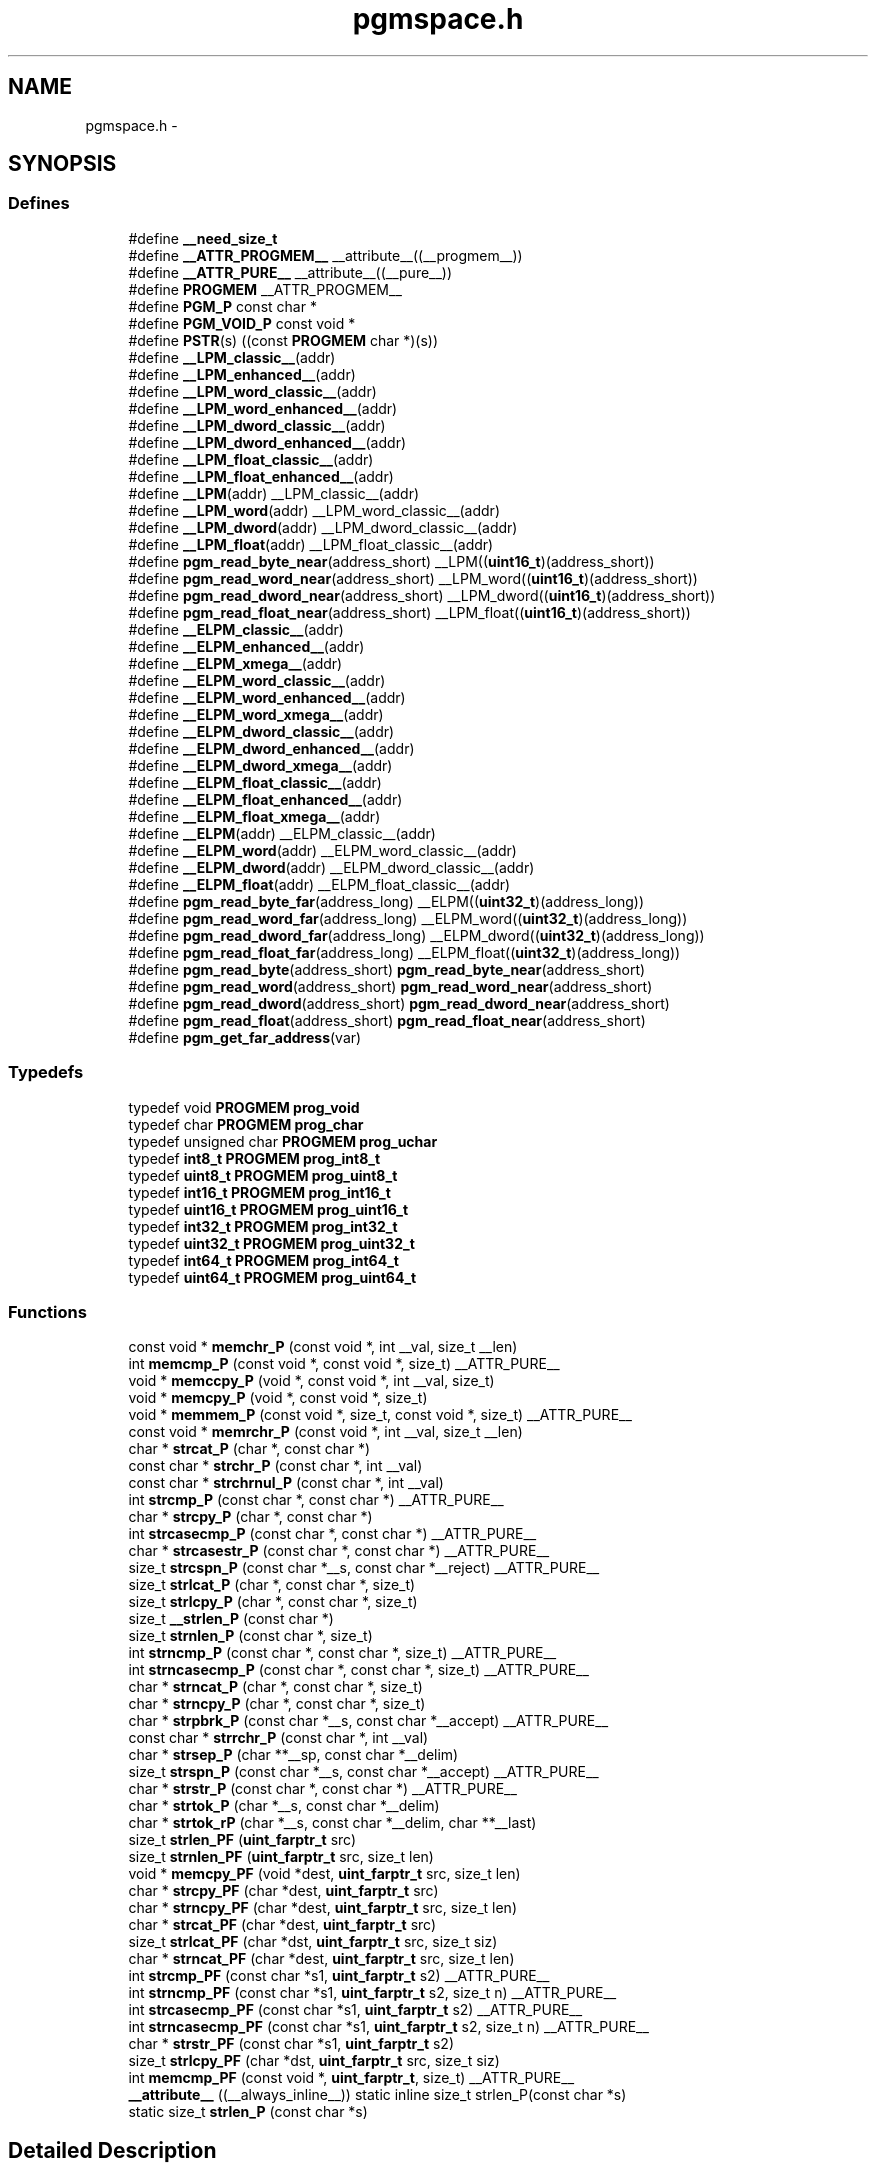 .TH "pgmspace.h" 3 "Thu Dec 29 2011" "Version 1.8.0" "avr-libc" \" -*- nroff -*-
.ad l
.nh
.SH NAME
pgmspace.h \- 
.SH SYNOPSIS
.br
.PP
.SS "Defines"

.in +1c
.ti -1c
.RI "#define \fB__need_size_t\fP"
.br
.ti -1c
.RI "#define \fB__ATTR_PROGMEM__\fP   __attribute__((__progmem__))"
.br
.ti -1c
.RI "#define \fB__ATTR_PURE__\fP   __attribute__((__pure__))"
.br
.ti -1c
.RI "#define \fBPROGMEM\fP   __ATTR_PROGMEM__"
.br
.ti -1c
.RI "#define \fBPGM_P\fP   const char *"
.br
.ti -1c
.RI "#define \fBPGM_VOID_P\fP   const void *"
.br
.ti -1c
.RI "#define \fBPSTR\fP(s)   ((const \fBPROGMEM\fP char *)(s))"
.br
.ti -1c
.RI "#define \fB__LPM_classic__\fP(addr)"
.br
.ti -1c
.RI "#define \fB__LPM_enhanced__\fP(addr)"
.br
.ti -1c
.RI "#define \fB__LPM_word_classic__\fP(addr)"
.br
.ti -1c
.RI "#define \fB__LPM_word_enhanced__\fP(addr)"
.br
.ti -1c
.RI "#define \fB__LPM_dword_classic__\fP(addr)"
.br
.ti -1c
.RI "#define \fB__LPM_dword_enhanced__\fP(addr)"
.br
.ti -1c
.RI "#define \fB__LPM_float_classic__\fP(addr)"
.br
.ti -1c
.RI "#define \fB__LPM_float_enhanced__\fP(addr)"
.br
.ti -1c
.RI "#define \fB__LPM\fP(addr)   __LPM_classic__(addr)"
.br
.ti -1c
.RI "#define \fB__LPM_word\fP(addr)   __LPM_word_classic__(addr)"
.br
.ti -1c
.RI "#define \fB__LPM_dword\fP(addr)   __LPM_dword_classic__(addr)"
.br
.ti -1c
.RI "#define \fB__LPM_float\fP(addr)   __LPM_float_classic__(addr)"
.br
.ti -1c
.RI "#define \fBpgm_read_byte_near\fP(address_short)   __LPM((\fBuint16_t\fP)(address_short))"
.br
.ti -1c
.RI "#define \fBpgm_read_word_near\fP(address_short)   __LPM_word((\fBuint16_t\fP)(address_short))"
.br
.ti -1c
.RI "#define \fBpgm_read_dword_near\fP(address_short)   __LPM_dword((\fBuint16_t\fP)(address_short))"
.br
.ti -1c
.RI "#define \fBpgm_read_float_near\fP(address_short)   __LPM_float((\fBuint16_t\fP)(address_short))"
.br
.ti -1c
.RI "#define \fB__ELPM_classic__\fP(addr)"
.br
.ti -1c
.RI "#define \fB__ELPM_enhanced__\fP(addr)"
.br
.ti -1c
.RI "#define \fB__ELPM_xmega__\fP(addr)"
.br
.ti -1c
.RI "#define \fB__ELPM_word_classic__\fP(addr)"
.br
.ti -1c
.RI "#define \fB__ELPM_word_enhanced__\fP(addr)"
.br
.ti -1c
.RI "#define \fB__ELPM_word_xmega__\fP(addr)"
.br
.ti -1c
.RI "#define \fB__ELPM_dword_classic__\fP(addr)"
.br
.ti -1c
.RI "#define \fB__ELPM_dword_enhanced__\fP(addr)"
.br
.ti -1c
.RI "#define \fB__ELPM_dword_xmega__\fP(addr)"
.br
.ti -1c
.RI "#define \fB__ELPM_float_classic__\fP(addr)"
.br
.ti -1c
.RI "#define \fB__ELPM_float_enhanced__\fP(addr)"
.br
.ti -1c
.RI "#define \fB__ELPM_float_xmega__\fP(addr)"
.br
.ti -1c
.RI "#define \fB__ELPM\fP(addr)   __ELPM_classic__(addr)"
.br
.ti -1c
.RI "#define \fB__ELPM_word\fP(addr)   __ELPM_word_classic__(addr)"
.br
.ti -1c
.RI "#define \fB__ELPM_dword\fP(addr)   __ELPM_dword_classic__(addr)"
.br
.ti -1c
.RI "#define \fB__ELPM_float\fP(addr)   __ELPM_float_classic__(addr)"
.br
.ti -1c
.RI "#define \fBpgm_read_byte_far\fP(address_long)   __ELPM((\fBuint32_t\fP)(address_long))"
.br
.ti -1c
.RI "#define \fBpgm_read_word_far\fP(address_long)   __ELPM_word((\fBuint32_t\fP)(address_long))"
.br
.ti -1c
.RI "#define \fBpgm_read_dword_far\fP(address_long)   __ELPM_dword((\fBuint32_t\fP)(address_long))"
.br
.ti -1c
.RI "#define \fBpgm_read_float_far\fP(address_long)   __ELPM_float((\fBuint32_t\fP)(address_long))"
.br
.ti -1c
.RI "#define \fBpgm_read_byte\fP(address_short)   \fBpgm_read_byte_near\fP(address_short)"
.br
.ti -1c
.RI "#define \fBpgm_read_word\fP(address_short)   \fBpgm_read_word_near\fP(address_short)"
.br
.ti -1c
.RI "#define \fBpgm_read_dword\fP(address_short)   \fBpgm_read_dword_near\fP(address_short)"
.br
.ti -1c
.RI "#define \fBpgm_read_float\fP(address_short)   \fBpgm_read_float_near\fP(address_short)"
.br
.ti -1c
.RI "#define \fBpgm_get_far_address\fP(var)"
.br
.in -1c
.SS "Typedefs"

.in +1c
.ti -1c
.RI "typedef void \fBPROGMEM\fP \fBprog_void\fP"
.br
.ti -1c
.RI "typedef char \fBPROGMEM\fP \fBprog_char\fP"
.br
.ti -1c
.RI "typedef unsigned char \fBPROGMEM\fP \fBprog_uchar\fP"
.br
.ti -1c
.RI "typedef \fBint8_t\fP \fBPROGMEM\fP \fBprog_int8_t\fP"
.br
.ti -1c
.RI "typedef \fBuint8_t\fP \fBPROGMEM\fP \fBprog_uint8_t\fP"
.br
.ti -1c
.RI "typedef \fBint16_t\fP \fBPROGMEM\fP \fBprog_int16_t\fP"
.br
.ti -1c
.RI "typedef \fBuint16_t\fP \fBPROGMEM\fP \fBprog_uint16_t\fP"
.br
.ti -1c
.RI "typedef \fBint32_t\fP \fBPROGMEM\fP \fBprog_int32_t\fP"
.br
.ti -1c
.RI "typedef \fBuint32_t\fP \fBPROGMEM\fP \fBprog_uint32_t\fP"
.br
.ti -1c
.RI "typedef \fBint64_t\fP \fBPROGMEM\fP \fBprog_int64_t\fP"
.br
.ti -1c
.RI "typedef \fBuint64_t\fP \fBPROGMEM\fP \fBprog_uint64_t\fP"
.br
.in -1c
.SS "Functions"

.in +1c
.ti -1c
.RI "const void * \fBmemchr_P\fP (const void *, int __val, size_t __len)"
.br
.ti -1c
.RI "int \fBmemcmp_P\fP (const void *, const void *, size_t) __ATTR_PURE__"
.br
.ti -1c
.RI "void * \fBmemccpy_P\fP (void *, const void *, int __val, size_t)"
.br
.ti -1c
.RI "void * \fBmemcpy_P\fP (void *, const void *, size_t)"
.br
.ti -1c
.RI "void * \fBmemmem_P\fP (const void *, size_t, const void *, size_t) __ATTR_PURE__"
.br
.ti -1c
.RI "const void * \fBmemrchr_P\fP (const void *, int __val, size_t __len)"
.br
.ti -1c
.RI "char * \fBstrcat_P\fP (char *, const char *)"
.br
.ti -1c
.RI "const char * \fBstrchr_P\fP (const char *, int __val)"
.br
.ti -1c
.RI "const char * \fBstrchrnul_P\fP (const char *, int __val)"
.br
.ti -1c
.RI "int \fBstrcmp_P\fP (const char *, const char *) __ATTR_PURE__"
.br
.ti -1c
.RI "char * \fBstrcpy_P\fP (char *, const char *)"
.br
.ti -1c
.RI "int \fBstrcasecmp_P\fP (const char *, const char *) __ATTR_PURE__"
.br
.ti -1c
.RI "char * \fBstrcasestr_P\fP (const char *, const char *) __ATTR_PURE__"
.br
.ti -1c
.RI "size_t \fBstrcspn_P\fP (const char *__s, const char *__reject) __ATTR_PURE__"
.br
.ti -1c
.RI "size_t \fBstrlcat_P\fP (char *, const char *, size_t)"
.br
.ti -1c
.RI "size_t \fBstrlcpy_P\fP (char *, const char *, size_t)"
.br
.ti -1c
.RI "size_t \fB__strlen_P\fP (const char *)"
.br
.ti -1c
.RI "size_t \fBstrnlen_P\fP (const char *, size_t)"
.br
.ti -1c
.RI "int \fBstrncmp_P\fP (const char *, const char *, size_t) __ATTR_PURE__"
.br
.ti -1c
.RI "int \fBstrncasecmp_P\fP (const char *, const char *, size_t) __ATTR_PURE__"
.br
.ti -1c
.RI "char * \fBstrncat_P\fP (char *, const char *, size_t)"
.br
.ti -1c
.RI "char * \fBstrncpy_P\fP (char *, const char *, size_t)"
.br
.ti -1c
.RI "char * \fBstrpbrk_P\fP (const char *__s, const char *__accept) __ATTR_PURE__"
.br
.ti -1c
.RI "const char * \fBstrrchr_P\fP (const char *, int __val)"
.br
.ti -1c
.RI "char * \fBstrsep_P\fP (char **__sp, const char *__delim)"
.br
.ti -1c
.RI "size_t \fBstrspn_P\fP (const char *__s, const char *__accept) __ATTR_PURE__"
.br
.ti -1c
.RI "char * \fBstrstr_P\fP (const char *, const char *) __ATTR_PURE__"
.br
.ti -1c
.RI "char * \fBstrtok_P\fP (char *__s, const char *__delim)"
.br
.ti -1c
.RI "char * \fBstrtok_rP\fP (char *__s, const char *__delim, char **__last)"
.br
.ti -1c
.RI "size_t \fBstrlen_PF\fP (\fBuint_farptr_t\fP src)"
.br
.ti -1c
.RI "size_t \fBstrnlen_PF\fP (\fBuint_farptr_t\fP src, size_t len)"
.br
.ti -1c
.RI "void * \fBmemcpy_PF\fP (void *dest, \fBuint_farptr_t\fP src, size_t len)"
.br
.ti -1c
.RI "char * \fBstrcpy_PF\fP (char *dest, \fBuint_farptr_t\fP src)"
.br
.ti -1c
.RI "char * \fBstrncpy_PF\fP (char *dest, \fBuint_farptr_t\fP src, size_t len)"
.br
.ti -1c
.RI "char * \fBstrcat_PF\fP (char *dest, \fBuint_farptr_t\fP src)"
.br
.ti -1c
.RI "size_t \fBstrlcat_PF\fP (char *dst, \fBuint_farptr_t\fP src, size_t siz)"
.br
.ti -1c
.RI "char * \fBstrncat_PF\fP (char *dest, \fBuint_farptr_t\fP src, size_t len)"
.br
.ti -1c
.RI "int \fBstrcmp_PF\fP (const char *s1, \fBuint_farptr_t\fP s2) __ATTR_PURE__"
.br
.ti -1c
.RI "int \fBstrncmp_PF\fP (const char *s1, \fBuint_farptr_t\fP s2, size_t n) __ATTR_PURE__"
.br
.ti -1c
.RI "int \fBstrcasecmp_PF\fP (const char *s1, \fBuint_farptr_t\fP s2) __ATTR_PURE__"
.br
.ti -1c
.RI "int \fBstrncasecmp_PF\fP (const char *s1, \fBuint_farptr_t\fP s2, size_t n) __ATTR_PURE__"
.br
.ti -1c
.RI "char * \fBstrstr_PF\fP (const char *s1, \fBuint_farptr_t\fP s2)"
.br
.ti -1c
.RI "size_t \fBstrlcpy_PF\fP (char *dst, \fBuint_farptr_t\fP src, size_t siz)"
.br
.ti -1c
.RI "int \fBmemcmp_PF\fP (const void *, \fBuint_farptr_t\fP, size_t) __ATTR_PURE__"
.br
.ti -1c
.RI "\fB__attribute__\fP ((__always_inline__)) static inline size_t strlen_P(const char *s)"
.br
.ti -1c
.RI "static size_t \fBstrlen_P\fP (const char *s)"
.br
.in -1c
.SH "Detailed Description"
.PP 

.SH "Define Documentation"
.PP 
.SS "#define __ELPM_classic__(addr)"\fBValue:\fP
.PP
.nf
(__extension__({                    \
    uint32_t __addr32 = (uint32_t)(addr); \
    uint8_t __result;               \
    __asm__                         \
    (                               \
        'out %2, %C1' '\n\t'        \
        'mov r31, %B1' '\n\t'       \
        'mov r30, %A1' '\n\t'       \
        'elpm' '\n\t'               \
        'mov %0, r0' '\n\t'         \
        : '=r' (__result)           \
        : 'r' (__addr32),           \
          'I' (_SFR_IO_ADDR(RAMPZ)) \
        : 'r0', 'r30', 'r31'        \
    );                              \
    __result;                       \
}))
.fi
.SS "#define __ELPM_dword_enhanced__(addr)"\fBValue:\fP
.PP
.nf
(__extension__({                          \
    uint32_t __addr32 = (uint32_t)(addr); \
    uint32_t __result;                    \
    __asm__                               \
    (                                     \
        'out %2, %C1'   '\n\t'            \
        'movw r30, %1'  '\n\t'            \
        'elpm %A0, Z+'  '\n\t'            \
        'elpm %B0, Z+'  '\n\t'            \
        'elpm %C0, Z+'  '\n\t'            \
        'elpm %D0, Z'   '\n\t'            \
        : '=r' (__result)                 \
        : 'r' (__addr32),                 \
          'I' (_SFR_IO_ADDR(RAMPZ))       \
        : 'r30', 'r31'                    \
    );                                    \
    __result;                             \
}))
.fi
.SS "#define __ELPM_dword_xmega__(addr)"\fBValue:\fP
.PP
.nf
(__extension__({                          \
    uint32_t __addr32 = (uint32_t)(addr); \
    uint32_t __result;                    \
    __asm__                               \
    (                                     \
        'in __tmp_reg__, %2' '\n\t'       \
        'out %2, %C1'   '\n\t'            \
        'movw r30, %1'  '\n\t'            \
        'elpm %A0, Z+'  '\n\t'            \
        'elpm %B0, Z+'  '\n\t'            \
        'elpm %C0, Z+'  '\n\t'            \
        'elpm %D0, Z'   '\n\t'            \
        'out %2, __tmp_reg__'             \
        : '=r' (__result)                 \
        : 'r' (__addr32),                 \
          'I' (_SFR_IO_ADDR(RAMPZ))       \
        : 'r30', 'r31'                    \
    );                                    \
    __result;                             \
}))
.fi
.SS "#define __ELPM_enhanced__(addr)"\fBValue:\fP
.PP
.nf
(__extension__({                    \
    uint32_t __addr32 = (uint32_t)(addr); \
    uint8_t __result;               \
    __asm__                         \
    (                               \
        'out %2, %C1' '\n\t'        \
        'movw r30, %1' '\n\t'       \
        'elpm %0, Z+' '\n\t'        \
        : '=r' (__result)           \
        : 'r' (__addr32),           \
          'I' (_SFR_IO_ADDR(RAMPZ)) \
        : 'r30', 'r31'              \
    );                              \
    __result;                       \
}))
.fi
.SS "#define __ELPM_float_enhanced__(addr)"\fBValue:\fP
.PP
.nf
(__extension__({                          \
    uint32_t __addr32 = (uint32_t)(addr); \
    float __result;                       \
    __asm__                               \
    (                                     \
        'out %2, %C1'   '\n\t'            \
        'movw r30, %1'  '\n\t'            \
        'elpm %A0, Z+'  '\n\t'            \
        'elpm %B0, Z+'  '\n\t'            \
        'elpm %C0, Z+'  '\n\t'            \
        'elpm %D0, Z'   '\n\t'            \
        : '=r' (__result)                 \
        : 'r' (__addr32),                 \
          'I' (_SFR_IO_ADDR(RAMPZ))       \
        : 'r30', 'r31'                    \
    );                                    \
    __result;                             \
}))
.fi
.SS "#define __ELPM_float_xmega__(addr)"\fBValue:\fP
.PP
.nf
(__extension__({                          \
    uint32_t __addr32 = (uint32_t)(addr); \
    float __result;                       \
    __asm__                               \
    (                                     \
        'in __tmp_reg__, %2' '\n\t'       \
        'out %2, %C1'   '\n\t'            \
        'movw r30, %1'  '\n\t'            \
        'elpm %A0, Z+'  '\n\t'            \
        'elpm %B0, Z+'  '\n\t'            \
        'elpm %C0, Z+'  '\n\t'            \
        'elpm %D0, Z'   '\n\t'            \
        'out %2, __tmp_reg__'             \
        : '=r' (__result)                 \
        : 'r' (__addr32),                 \
          'I' (_SFR_IO_ADDR(RAMPZ))       \
        : 'r30', 'r31'                    \
    );                                    \
    __result;                             \
}))
.fi
.SS "#define __ELPM_word_classic__(addr)"\fBValue:\fP
.PP
.nf
(__extension__({                        \
    uint32_t __addr32 = (uint32_t)(addr); \
    uint16_t __result;                  \
    __asm__                             \
    (                                   \
        'out %2, %C1'   '\n\t'          \
        'mov r31, %B1'  '\n\t'          \
        'mov r30, %A1'  '\n\t'          \
        'elpm'          '\n\t'          \
        'mov %A0, r0'   '\n\t'          \
        'in r0, %2'     '\n\t'          \
        'adiw r30, 1'   '\n\t'          \
        'adc r0, __zero_reg__' '\n\t'   \
        'out %2, r0'    '\n\t'          \
        'elpm'          '\n\t'          \
        'mov %B0, r0'   '\n\t'          \
        : '=r' (__result)               \
        : 'r' (__addr32),               \
          'I' (_SFR_IO_ADDR(RAMPZ))     \
        : 'r0', 'r30', 'r31'            \
    );                                  \
    __result;                           \
}))
.fi
.SS "#define __ELPM_word_enhanced__(addr)"\fBValue:\fP
.PP
.nf
(__extension__({                        \
    uint32_t __addr32 = (uint32_t)(addr); \
    uint16_t __result;                  \
    __asm__                             \
    (                                   \
        'out %2, %C1'   '\n\t'          \
        'movw r30, %1'  '\n\t'          \
        'elpm %A0, Z+'  '\n\t'          \
        'elpm %B0, Z'   '\n\t'          \
        : '=r' (__result)               \
        : 'r' (__addr32),               \
          'I' (_SFR_IO_ADDR(RAMPZ))     \
        : 'r30', 'r31'                  \
    );                                  \
    __result;                           \
}))
.fi
.SS "#define __ELPM_word_xmega__(addr)"\fBValue:\fP
.PP
.nf
(__extension__({                        \
    uint32_t __addr32 = (uint32_t)(addr); \
    uint16_t __result;                  \
    __asm__                             \
    (                                   \
        'in __tmp_reg__, %2' '\n\t'     \
        'out %2, %C1'   '\n\t'          \
        'movw r30, %1'  '\n\t'          \
        'elpm %A0, Z+'  '\n\t'          \
        'elpm %B0, Z'   '\n\t'          \
        'out %2, __tmp_reg__'           \
        : '=r' (__result)               \
        : 'r' (__addr32),               \
          'I' (_SFR_IO_ADDR(RAMPZ))     \
        : 'r30', 'r31'                  \
    );                                  \
    __result;                           \
}))
.fi
.SS "#define __ELPM_xmega__(addr)"\fBValue:\fP
.PP
.nf
(__extension__({                    \
    uint32_t __addr32 = (uint32_t)(addr); \
    uint8_t __result;               \
    __asm__                         \
    (                               \
        'in __tmp_reg__, %2' '\n\t' \
        'out %2, %C1' '\n\t'        \
        'movw r30, %1' '\n\t'       \
        'elpm %0, Z+' '\n\t'        \
        'out %2, __tmp_reg__'       \
        : '=r' (__result)           \
        : 'r' (__addr32),           \
          'I' (_SFR_IO_ADDR(RAMPZ)) \
        : 'r30', 'r31'              \
    );                              \
    __result;                       \
}))
.fi
.SS "#define __LPM_classic__(addr)"\fBValue:\fP
.PP
.nf
(__extension__({                \
    uint16_t __addr16 = (uint16_t)(addr); \
    uint8_t __result;           \
    __asm__                     \
    (                           \
        'lpm' '\n\t'            \
        'mov %0, r0' '\n\t'     \
        : '=r' (__result)       \
        : 'z' (__addr16)        \
        : 'r0'                  \
    );                          \
    __result;                   \
}))
.fi
.SS "#define __LPM_dword_classic__(addr)"\fBValue:\fP
.PP
.nf
(__extension__({                            \
    uint16_t __addr16 = (uint16_t)(addr);   \
    uint32_t __result;                      \
    __asm__                                 \
    (                                       \
        'lpm'           '\n\t'              \
        'mov %A0, r0'   '\n\t'              \
        'adiw r30, 1'   '\n\t'              \
        'lpm'           '\n\t'              \
        'mov %B0, r0'   '\n\t'              \
        'adiw r30, 1'   '\n\t'              \
        'lpm'           '\n\t'              \
        'mov %C0, r0'   '\n\t'              \
        'adiw r30, 1'   '\n\t'              \
        'lpm'           '\n\t'              \
        'mov %D0, r0'   '\n\t'              \
        : '=r' (__result), '=z' (__addr16)  \
        : '1' (__addr16)                    \
        : 'r0'                              \
    );                                      \
    __result;                               \
}))
.fi
.SS "#define __LPM_dword_enhanced__(addr)"\fBValue:\fP
.PP
.nf
(__extension__({                            \
    uint16_t __addr16 = (uint16_t)(addr);   \
    uint32_t __result;                      \
    __asm__                                 \
    (                                       \
        'lpm %A0, Z+'   '\n\t'              \
        'lpm %B0, Z+'   '\n\t'              \
        'lpm %C0, Z+'   '\n\t'              \
        'lpm %D0, Z'    '\n\t'              \
        : '=r' (__result), '=z' (__addr16)  \
        : '1' (__addr16)                    \
    );                                      \
    __result;                               \
}))
.fi
.SS "#define __LPM_enhanced__(addr)"\fBValue:\fP
.PP
.nf
(__extension__({                \
    uint16_t __addr16 = (uint16_t)(addr); \
    uint8_t __result;           \
    __asm__                     \
    (                           \
        'lpm %0, Z' '\n\t'      \
        : '=r' (__result)       \
        : 'z' (__addr16)        \
    );                          \
    __result;                   \
}))
.fi
.SS "#define __LPM_float_classic__(addr)"\fBValue:\fP
.PP
.nf
(__extension__({                            \
    uint16_t __addr16 = (uint16_t)(addr);   \
    float __result;                         \
    __asm__                                 \
    (                                       \
        'lpm'           '\n\t'              \
        'mov %A0, r0'   '\n\t'              \
        'adiw r30, 1'   '\n\t'              \
        'lpm'           '\n\t'              \
        'mov %B0, r0'   '\n\t'              \
        'adiw r30, 1'   '\n\t'              \
        'lpm'           '\n\t'              \
        'mov %C0, r0'   '\n\t'              \
        'adiw r30, 1'   '\n\t'              \
        'lpm'           '\n\t'              \
        'mov %D0, r0'   '\n\t'              \
        : '=r' (__result), '=z' (__addr16)  \
        : '1' (__addr16)                    \
        : 'r0'                              \
    );                                      \
    __result;                               \
}))
.fi
.SS "#define __LPM_float_enhanced__(addr)"\fBValue:\fP
.PP
.nf
(__extension__({                            \
    uint16_t __addr16 = (uint16_t)(addr);   \
    float __result;                         \
    __asm__                                 \
    (                                       \
        'lpm %A0, Z+'   '\n\t'              \
        'lpm %B0, Z+'   '\n\t'              \
        'lpm %C0, Z+'   '\n\t'              \
        'lpm %D0, Z'    '\n\t'              \
        : '=r' (__result), '=z' (__addr16)  \
        : '1' (__addr16)                    \
    );                                      \
    __result;                               \
}))
.fi
.SS "#define __LPM_word_classic__(addr)"\fBValue:\fP
.PP
.nf
(__extension__({                            \
    uint16_t __addr16 = (uint16_t)(addr);   \
    uint16_t __result;                      \
    __asm__                                 \
    (                                       \
        'lpm'           '\n\t'              \
        'mov %A0, r0'   '\n\t'              \
        'adiw r30, 1'   '\n\t'              \
        'lpm'           '\n\t'              \
        'mov %B0, r0'   '\n\t'              \
        : '=r' (__result), '=z' (__addr16)  \
        : '1' (__addr16)                    \
        : 'r0'                              \
    );                                      \
    __result;                               \
}))
.fi
.SS "#define __LPM_word_enhanced__(addr)"\fBValue:\fP
.PP
.nf
(__extension__({                            \
    uint16_t __addr16 = (uint16_t)(addr);   \
    uint16_t __result;                      \
    __asm__                                 \
    (                                       \
        'lpm %A0, Z+'   '\n\t'              \
        'lpm %B0, Z'    '\n\t'              \
        : '=r' (__result), '=z' (__addr16)  \
        : '1' (__addr16)                    \
    );                                      \
    __result;                               \
}))
.fi
.SS "#define pgm_get_far_address(var)"\fBValue:\fP
.PP
.nf
({                                                    \
        uint_farptr_t tmp;                                \
                                                      \
        __asm__ __volatile__(                             \
                                                      \
                        'ldi    %A0, lo8(%1)'           '\n\t'    \
                        'ldi    %B0, hi8(%1)'           '\n\t'    \
                        'ldi    %C0, hh8(%1)'           '\n\t'    \
                        'clr    %D0'                    '\n\t'    \
                :                                             \
                        '=d' (tmp)                                \
                :                                             \
                        'p'  (&(var))                             \
        );                                                \
        tmp;                                              \
})
.fi
.SH "Author"
.PP 
Generated automatically by Doxygen for avr-libc from the source code\&.
